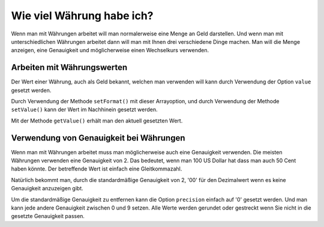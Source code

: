 .. _zend.currency.value:

Wie viel Währung habe ich?
==========================

Wenn man mit Währungen arbeitet will man normalerweise eine Menge an Geld darstellen. Und wenn man mit
unterschiedlichen Währungen arbeitet dann will man mit Ihnen drei verschiedene Dinge machen. Man will die Menge
anzeigen, eine Genauigkeit und möglicherweise einen Wechselkurs verwenden.

.. _zend.currency.value.money:

Arbeiten mit Währungswerten
---------------------------

Der Wert einer Währung, auch als Geld bekannt, welchen man verwenden will kann durch Verwendung der Option
``value`` gesetzt werden.

.. code-block:: php
   :linenos:

   $currency = new Zend_Currency(
       array(
           'value'    => 1000,
           'currency' => 'USD',
       )
   );

   print $currency; // Könnte '$ 1.000' zurückgeben

Durch Verwendung der Methode ``setFormat()`` mit dieser Arrayoption, und durch Verwendung der Methode
``setValue()`` kann der Wert im Nachhinein gesetzt werden.

.. code-block:: php
   :linenos:

   $currency = new Zend_Currency(
       array(
           'value'    => 1000,
           'currency' => 'USD',
       )
   );

   print $currency->setValue(2000); // Könnte '$ 2.000' zurückgeben

Mit der Methode ``getValue()`` erhält man den aktuell gesetzten Wert.

.. _zend.currency.value.precision:

Verwendung von Genauigkeit bei Währungen
----------------------------------------

Wenn man mit Währungen arbeitet muss man möglicherweise auch eine Genauigkeit verwenden. Die meisten Währungen
verwenden eine Genauigkeit von 2. Das bedeutet, wenn man 100 US Dollar hat dass man auch 50 Cent haben könnte. Der
betreffende Wert ist einfach eine Gleitkommazahl.

.. code-block:: php
   :linenos:

   $currency = new Zend_Currency(
       array(
           'value'    => 1000.50,
           'currency' => 'USD',
       )
   );

   print $currency; // Könnte '$ 1.000,50' zurückgeben

Natürlich bekommt man, durch die standardmäßige Genauigkeit von 2, '00' für den Dezimalwert wenn es keine
Genauigkeit anzuzeigen gibt.

.. code-block:: php
   :linenos:

   $currency = new Zend_Currency(
       array(
           'value'    => 1000,
           'currency' => 'USD',
       )
   );

   print $currency; // Könnte '$ 1.000,00' zurückgeben

Um die standardmäßige Genauigkeit zu entfernen kann die Option ``precision`` einfach auf '0' gesetzt werden. Und
man kann jede andere Genauigkeit zwischen 0 und 9 setzen. Alle Werte werden gerundet oder gestreckt wenn Sie nicht
in die gesetzte Genauigkeit passen.

.. code-block:: php
   :linenos:

   $currency = new Zend_Currency(
       array(
           'value'     => 1000,30,
           'currency'  => 'USD',
           'precision' => 0
       )
   );

   print $currency; // Könnte '$ 1.000' zurückgeben


